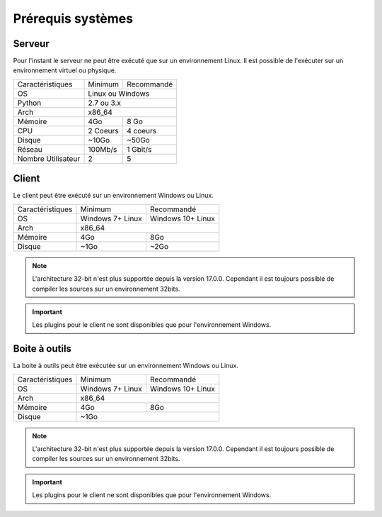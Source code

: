 ﻿Prérequis systèmes
=================

Serveur
------

Pour l'instant le serveur ne peut être exécuté que sur un environnement Linux.
Il est possible de l'exécuter sur un environnement virtuel ou physique.

+---------------------+------------+------------+
|Caractéristiques     |   Minimum  | Recommandé |
+---------------------+------------+------------+
| OS                  | Linux ou Windows        |
+---------------------+------------+------------+
| Python              |     2.7 ou 3.x          |
+---------------------+------------+------------+
| Arch                |         x86_64          |
+---------------------+------------+------------+
| Mémoire             |    4Go     |  8 Go      |
+---------------------+------------+------------+
| CPU                 |   2 Coeurs |  4 coeurs  |
+---------------------+------------+------------+
| Disque              |    ~10Go   |   ~50Go    |
+---------------------+------------+------------+
| Réseau              |   100Mb/s  |  1 Gbit/s  |
+---------------------+------------+------------+
| Nombre Utilisateur  |     2      |     5      |
+---------------------+------------+------------+

Client
------

Le client peut être exécuté sur un environnement Windows ou Linux.

+-----------------+---------------------------+---------------------------+
|Caractéristiques |   Minimum                 | Recommandé                |
+-----------------+---------------------------+---------------------------+
| OS              | Windows 7+                | Windows 10+               |
|                 | Linux                     | Linux                     |
+-----------------+---------------------------+---------------------------+
| Arch            |                     x86_64                            |
+-----------------+---------------------------+---------------------------+
| Mémoire         |      4Go                  |     8Go                   |
+-----------------+---------------------------+---------------------------+
| Disque          |        ~1Go               |         ~2Go              |
+-----------------+---------------------------+---------------------------+

.. note::

 L'architecture 32-bit n'est plus supportée depuis la version 17.0.0.  
 Cependant il est toujours possible de compiler les sources sur un environnement 32bits. 

.. important:: Les plugins pour le client ne sont disponibles que pour l'environnement Windows.
 
Boite à outils
------------

La boite à outils peut être exécutée sur un environnement Windows ou Linux.

+-----------------+---------------------------+---------------------------+
|Caractéristiques |   Minimum                 | Recommandé                |
+-----------------+---------------------------+---------------------------+
| OS              | Windows 7+                | Windows 10+               |
|                 | Linux                     | Linux                     |
+-----------------+---------------------------+---------------------------+
| Arch            |                     x86_64                            |
+-----------------+---------------------------+---------------------------+
| Mémoire         |      4Go                  |     8Go                   |
+-----------------+---------------------------+---------------------------+
| Disque          |                    ~1Go                               |
+-----------------+---------------------------+---------------------------+

.. note::

 L'architecture 32-bit n'est plus supportée depuis la version 17.0.0. 
 Cependant il est toujours possible de compiler les sources sur un environnement 32bits. 

.. important:: Les plugins pour le client ne sont disponibles que pour l'environnement Windows.

